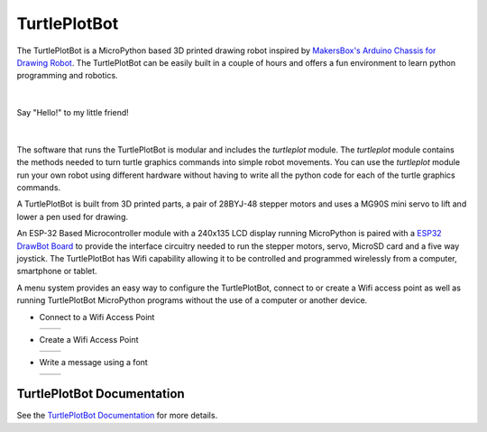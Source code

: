 TurtlePlotBot
=============

The TurtlePlotBot is a MicroPython based 3D printed drawing robot inspired
by `MakersBox's <https://www.thingiverse.com/MakersBox>`_ `Arduino Chassis
for Drawing Robot <https://www.thingiverse.com/thing:1091401>`_. The
TurtlePlotBot can be easily built in a couple of hours and offers a fun
environment to learn python programming and robotics.

|

.. figure:: images/hello.jpg
    :width: 400px
    :align: center

    Say "Hello!" to my little friend!

|

The software that runs the TurtlePlotBot is modular and includes the
`turtleplot` module. The `turtleplot` module contains the methods needed to
turn turtle graphics commands into simple robot movements. You can use the
`turtleplot` module run your own robot using different hardware without
having to write all the python code for each of the turtle graphics commands.

A TurtlePlotBot is built from 3D printed parts, a pair of 28BYJ-48
stepper motors and uses a MG90S mini servo to lift and lower a pen used for
drawing.

An ESP-32 Based Microcontroller module with a 240x135 LCD display
running MicroPython is paired with a `ESP32 DrawBot Board
<https://penfold.owt.com/turtleplotbot3/assembly-part2.html#drawbot-board>`_
to provide the interface circuitry needed to run the stepper motors, servo,
MicroSD card and a five way joystick. The TurtlePlotBot has Wifi capability
allowing it to be controlled and programmed wirelessly from a computer,
smartphone or tablet.

A menu system provides an easy way to configure the TurtlePlotBot, connect to
or create a Wifi access point as well as running TurtlePlotBot MicroPython
programs without the use of a computer or another device.


*   Connect to a Wifi Access Point

    =================================== ===================================
    .. image:: images/main_menu-1-1.jpg .. image:: images/main_menu-1-5.jpg
    =================================== ===================================

*   Create a Wifi Access Point

    =================================== ===================================
    .. image:: images/main_menu-3-1.jpg .. image:: images/main_menu-3-3.jpg
    =================================== ===================================

*   Write a message using a font

    =================================== ===================================
    .. image:: images/message-2.jpg     .. image:: images/message-10.jpg
    =================================== ===================================


TurtlePlotBot Documentation
^^^^^^^^^^^^^^^^^^^^^^^^^^^

See the `TurtlePlotBot Documentation <https://penfold.owt.com/turtleplotbot3>`_
for more details.
